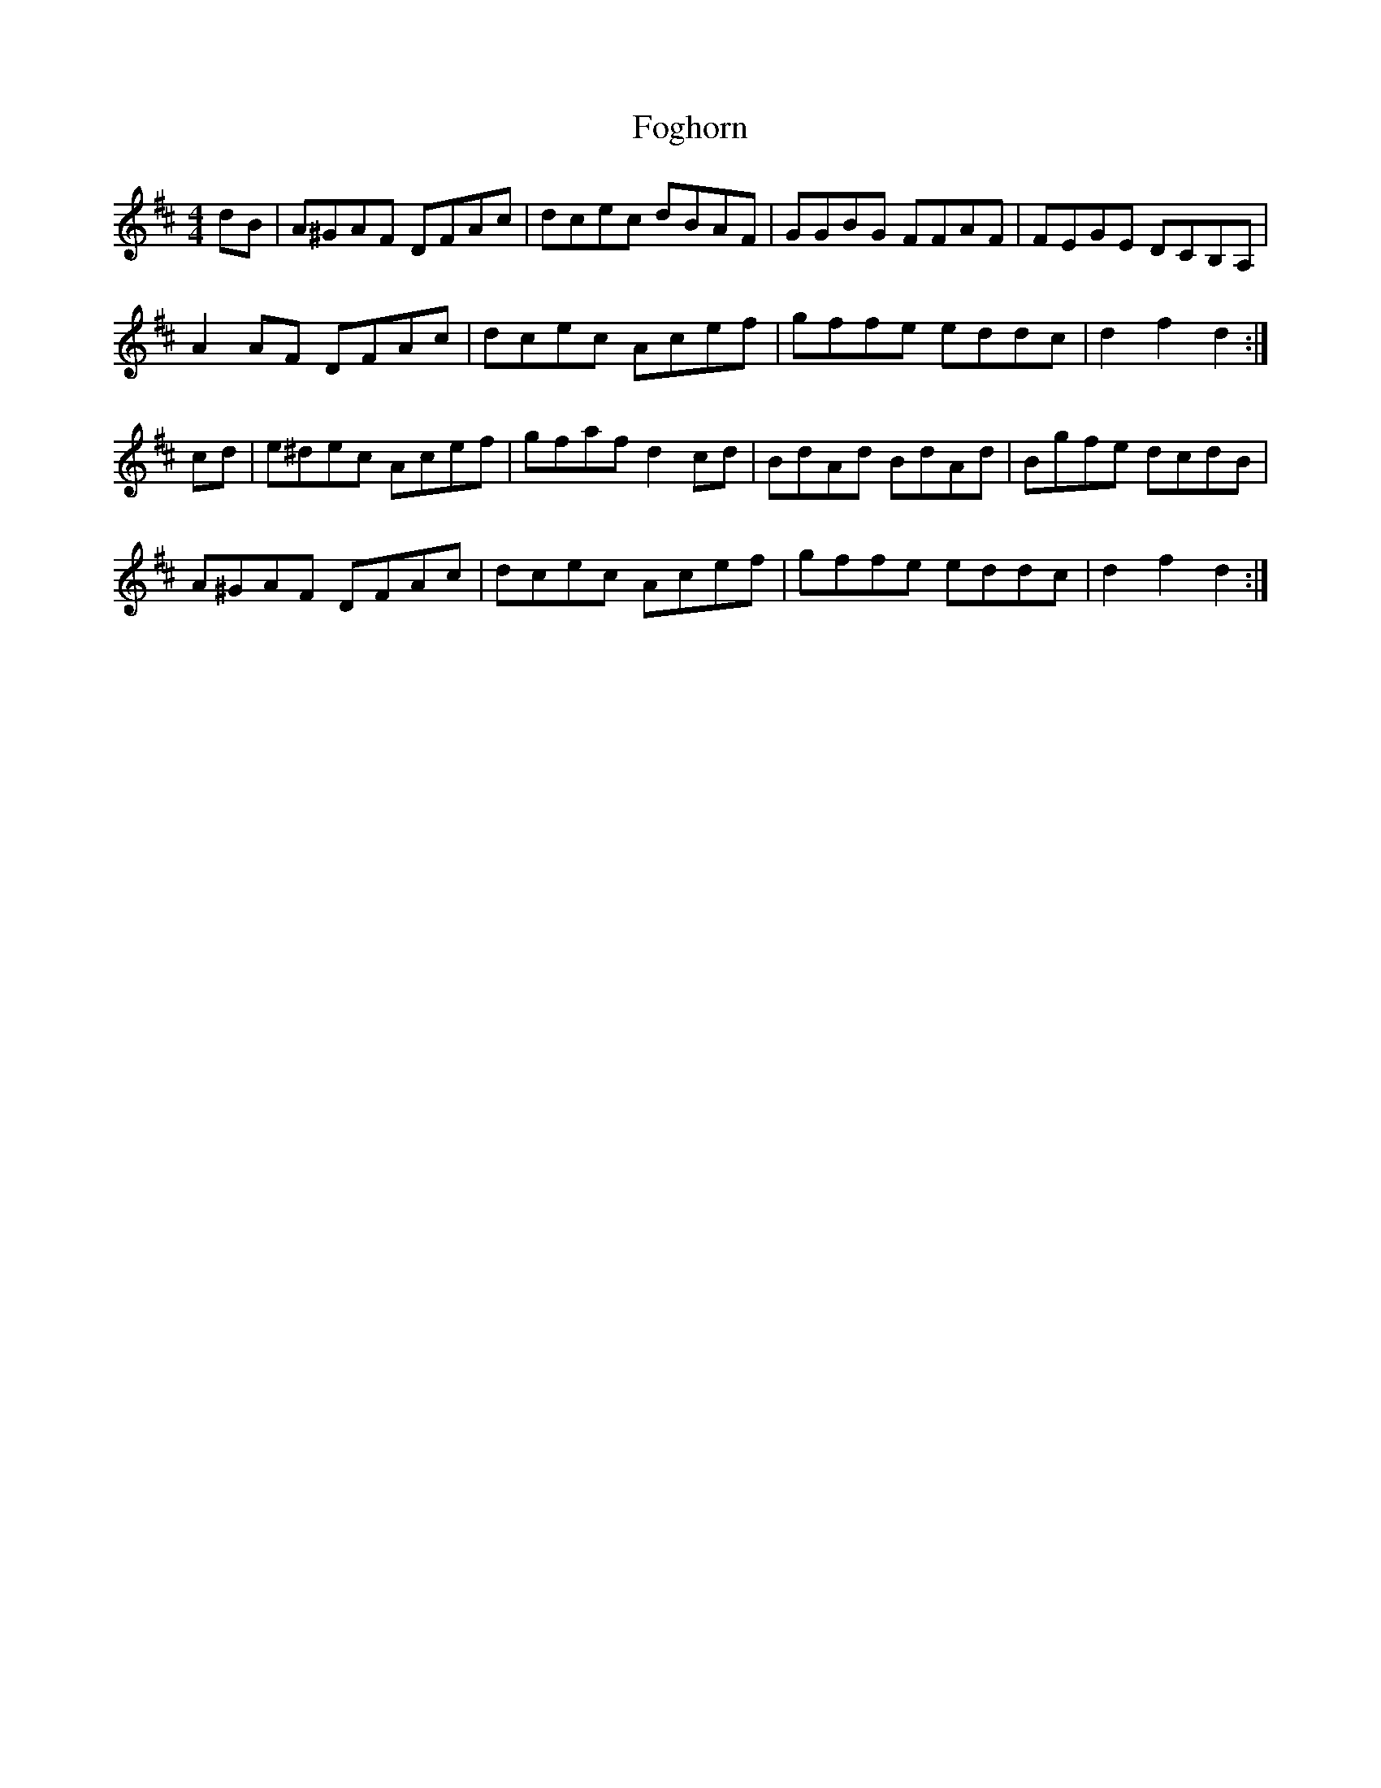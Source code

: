 X: 13628
T: Foghorn
R: hornpipe
M: 4/4
K: Dmajor
dB|A^GAF DFAc|dcec dBAF|GGBG FFAF|FEGE DCB,A,|
A2 AF DFAc|dcec Acef|gffe eddc|d2 f2 d2:|
cd|e^dec Acef|gfaf d2 cd|BdAd BdAd|Bgfe dcdB|
A^GAF DFAc|dcec Acef|gffe eddc|d2 f2 d2:|

